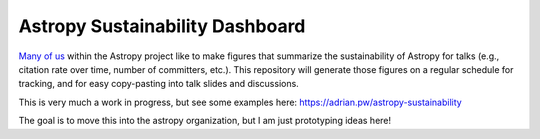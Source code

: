 Astropy Sustainability Dashboard
================================

`Many <https://twitter.com/astrofrog/status/663390465295806464?s=20>`_ `of
<https://twitter.com/adrianprw/status/991320279472377856?s=20>`_ `us
<https://twitter.com/brettmor/status/1235224242117054464?s=20>`_ within the
Astropy project like to make figures that summarize the sustainability of
Astropy for talks (e.g., citation rate over time, number of committers, etc.).
This repository will generate those figures on a regular schedule for tracking,
and for easy copy-pasting into talk slides and discussions.

This is very much a work in progress, but see some examples here:
https://adrian.pw/astropy-sustainability

The goal is to move this into the astropy organization, but I am just prototyping
ideas here!
